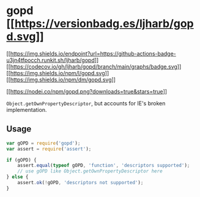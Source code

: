 * gopd [[https://npmjs.org/package/gopd][[[https://versionbadg.es/ljharb/gopd.svg]]]]
:PROPERTIES:
:CUSTOM_ID: gopd-version-badgenpm-version-svgpackage-url
:END:
[[https://github.com/ljharb/gopd/actions][[[https://img.shields.io/endpoint?url=https://github-actions-badge-u3jn4tfpocch.runkit.sh/ljharb/gopd]]]]
[[https://app.codecov.io/gh/ljharb/gopd/][[[https://codecov.io/gh/ljharb/gopd/branch/main/graphs/badge.svg]]]]
[[file:LICENSE][[[https://img.shields.io/npm/l/gopd.svg]]]]
[[https://npm-stat.com/charts.html?package=gopd][[[https://img.shields.io/npm/dm/gopd.svg]]]]

[[https://npmjs.org/package/gopd][[[https://nodei.co/npm/gopd.png?downloads=true&stars=true]]]]

=Object.getOwnPropertyDescriptor=, but accounts for IE's broken
implementation.

** Usage
:PROPERTIES:
:CUSTOM_ID: usage
:END:
#+begin_src javascript
var gOPD = require('gopd');
var assert = require('assert');

if (gOPD) {
    assert.equal(typeof gOPD, 'function', 'descriptors supported');
    // use gOPD like Object.getOwnPropertyDescriptor here
} else {
    assert.ok(!gOPD, 'descriptors not supported');
}
#+end_src
